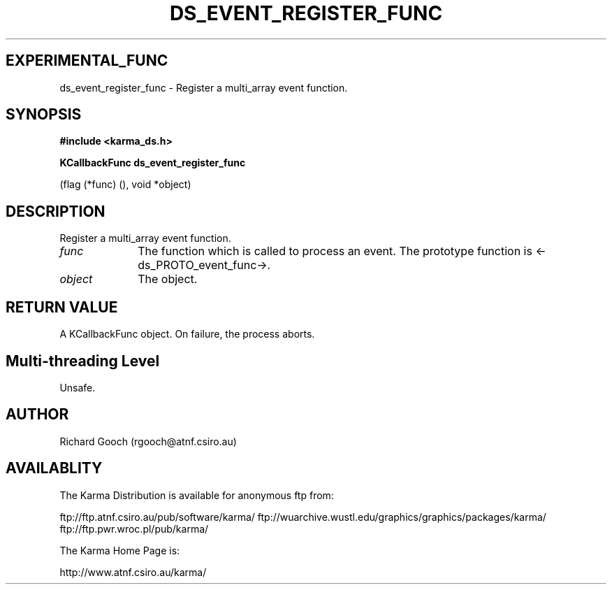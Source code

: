.TH DS_EVENT_REGISTER_FUNC 3 "13 Nov 2005" "Karma Distribution"
.SH EXPERIMENTAL_FUNC
ds_event_register_func \- Register a multi_array event function.
.SH SYNOPSIS
.B #include <karma_ds.h>
.sp
.B KCallbackFunc ds_event_register_func
.sp
(flag (*func) (), void *object)
.SH DESCRIPTION
Register a multi_array event function.
.IP \fIfunc\fP 1i
The function which is called to process an event. The prototype
function is <-ds_PROTO_event_func->.
.IP \fIobject\fP 1i
The object.
.SH RETURN VALUE
A KCallbackFunc object. On failure, the process aborts.
.SH Multi-threading Level
Unsafe.
.SH AUTHOR
Richard Gooch (rgooch@atnf.csiro.au)
.SH AVAILABLITY
The Karma Distribution is available for anonymous ftp from:

ftp://ftp.atnf.csiro.au/pub/software/karma/
ftp://wuarchive.wustl.edu/graphics/graphics/packages/karma/
ftp://ftp.pwr.wroc.pl/pub/karma/

The Karma Home Page is:

http://www.atnf.csiro.au/karma/
